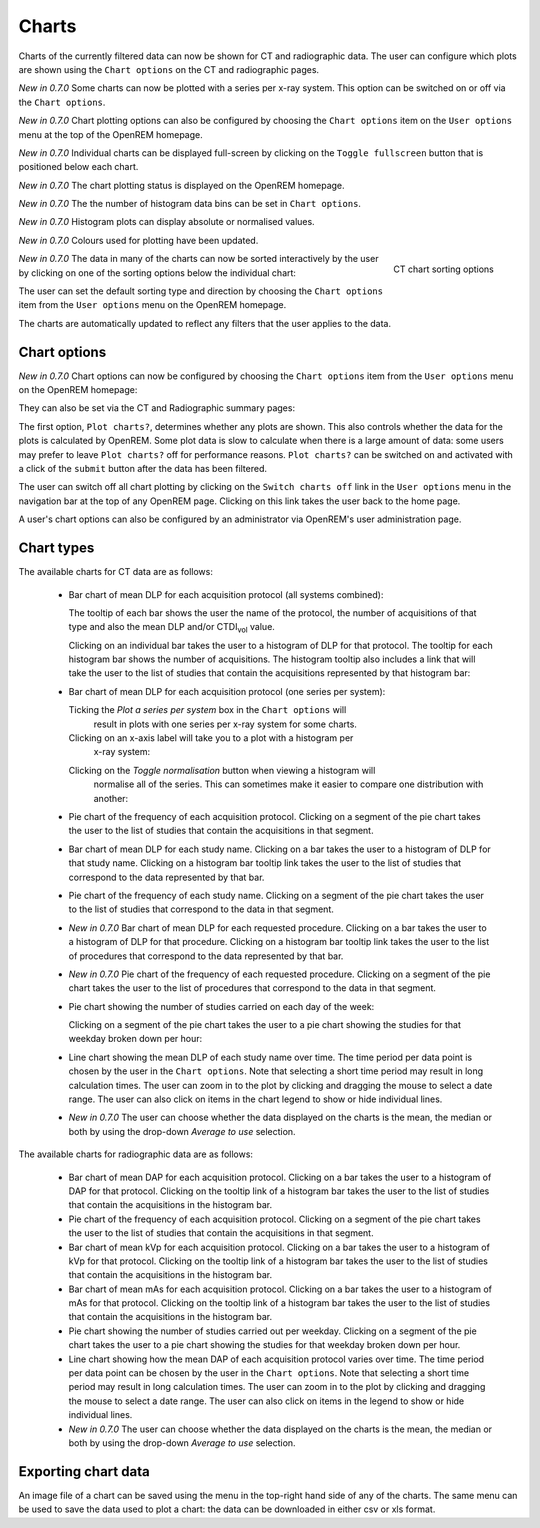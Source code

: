 ######
Charts
######

Charts of the currently filtered data can now be shown for CT and radiographic
data. The user can configure which plots are shown using the ``Chart options``
on the CT and radiographic pages.

*New in 0.7.0* Some charts can now be plotted with a series per x-ray system.
This option can be switched on or off via the ``Chart options``.

*New in 0.7.0* Chart plotting options can also be configured by choosing the
``Chart options`` item on the ``User options`` menu at the top of the OpenREM
homepage.

*New in 0.7.0* Individual charts can be displayed full-screen by clicking on
the ``Toggle fullscreen`` button that is positioned below each chart.

*New in 0.7.0* The chart plotting status is displayed on the OpenREM homepage.

*New in 0.7.0* The the number of histogram data bins can be set in ``Chart options``.

*New in 0.7.0* Histogram plots can display absolute or normalised values.

*New in 0.7.0* Colours used for plotting have been updated.

.. figure:: img/ChartCTSortingOptions.png
   :width: 185px
   :align: right
   :height: 95px
   :alt: OpenREM CT chart sorting options screenshot

   CT chart sorting options

*New in 0.7.0* The data in many of the charts can now be sorted interactively
by the user by clicking on one of the sorting options below the individual chart:

The user can set the default sorting type and direction by choosing the 
``Chart options`` item from the ``User options`` menu on the OpenREM homepage.

The charts are automatically updated to reflect any filters that the user
applies to the data.

*************
Chart options
*************

*New in 0.7.0* Chart options can now be configured by choosing the
``Chart options`` item from the ``User options`` menu on the OpenREM homepage:

.. image:: img/ChartOptions.png
   :width: 390px
   :align: center
   :height: 847px
   :alt: OpenREM chart options screenshot

They can also be set via the CT and Radiographic summary pages:

.. image:: img/ChartCTOptions.png
   :width: 321px
   :align: center
   :height: 443px
   :alt: OpenREM CT chart options screenshot

The first option, ``Plot charts?``, determines whether any plots are shown.
This also controls whether the data for the plots is calculated by OpenREM.
Some plot data is slow to calculate when there is a large amount of data: some
users may prefer to leave ``Plot charts?`` off for performance reasons.
``Plot charts?`` can be switched on and activated with a click of the
``submit`` button after the data has been filtered.

The user can switch off all chart plotting by clicking on the
``Switch charts off`` link in the ``User options`` menu in the navigation bar
at the top of any OpenREM page. Clicking on this link takes the user back to
the home page.

A user's chart options can also be configured by an administrator via OpenREM's
user administration page.

***********
Chart types
***********

The available charts for CT data are as follows:

    * Bar chart of mean DLP for each acquisition protocol (all systems combined):

      .. image:: img/ChartCTMeanDLP.png
         :width: 925px
         :align: center
         :height: 587px
         :alt: OpenREM chart of mean DLP screenshot

      The tooltip of each bar shows the user the name of the protocol, the
      number of acquisitions of that type and also the mean DLP and/or
      CTDI\ :sub:`vol` value.

      Clicking on an individual bar takes the user to a histogram of DLP
      for that protocol. The tooltip for each histogram bar shows the
      number of acquisitions. The histogram tooltip also includes a link
      that will take the user to the list of studies that contain the
      acquisitions represented by that histogram bar:

      .. image:: img/ChartCTMeanDLPhistogram.png
         :width: 930px
         :align: center
         :height: 511px
         :alt: OpenREM histogram of acquisition DLP screenshot

    * Bar chart of mean DLP for each acquisition protocol (one series per system):

      .. image:: img/ChartCTMeanDLPperSystem.png
         :width: 930px
         :align: center
         :height: 592px
         :alt: OpenREM chart of mean DLP (one system per series) screenshot

      Ticking the `Plot a series per system` box in the ``Chart options`` will
	  result in plots with one series per x-ray system for some charts.

      Clicking on an x-axis label will take you to a plot with a histogram per
	  x-ray system:

      .. image:: img/ChartCTMeanDLPhistogramPerSystem.png
         :width: 930px
         :align: center
         :height: 515px
         :alt: OpenREM histogram of acquisition DLP (one series per system) screenshot

      Clicking on the `Toggle normalisation` button when viewing a histogram will
	  normalise all of the series. This can sometimes make it easier to compare one
	  distribution with another:

      .. image:: img/ChartCTMeanDLPhistogramPerSystemNorm.png
         :width: 926px
         :align: center
         :height: 515px
         :alt: OpenREM normalised histogram of acquisition DLP (one series per system) screenshot

    * Pie chart of the frequency of each acquisition protocol. Clicking on a
      segment of the pie chart takes the user to the list of studies that
      contain the acquisitions in that segment.

      .. image:: img/ChartCTacquisitionFreq.png
         :width: 835px
         :align: center
         :height: 687px
         :alt: OpenREM chart of acquisition frequency screenshot

    * Bar chart of mean DLP for each study name. Clicking on a bar takes the
      user to a histogram of DLP for that study name. Clicking on a histogram
      bar tooltip link takes the user to the list of studies that correspond to
      the data represented by that bar.

      .. image:: img/ChartCTMeanStudyDLP.png
         :width: 835px
         :align: center
         :height: 769px
         :alt: OpenREM chart of mean study DLP screenshot

    * Pie chart of the frequency of each study name. Clicking on a segment of
      the pie chart takes the user to the list of studies that correspond to
      the data in that segment.

    * *New in 0.7.0* Bar chart of mean DLP for each requested procedure. Clicking
      on a bar takes the user to a histogram of DLP for that procedure. Clicking
      on a histogram bar tooltip link takes the user to the list of procedures
      that correspond to the data represented by that bar.

    * *New in 0.7.0* Pie chart of the frequency of each requested procedure.
      Clicking on a segment of the pie chart takes the user to the list of
      procedures that correspond to the data in that segment.

    * Pie chart showing the number of studies carried on each day of the week:

      .. image:: img/ChartCTworkload.png
         :width: 831px
         :align: center
         :height: 711px
         :alt: OpenREM pie chart of study workload per day of the week screenshot

      Clicking on a segment of the pie chart takes the user to a pie chart
      showing the studies for that weekday broken down per hour:

      .. image:: img/ChartCTworkload24hours.png
         :width: 1084px
         :align: center
         :height: 714px
         :alt: OpenREM pie chart of study workload per hour in a day screenshot

    * Line chart showing the mean DLP of each study name over time. The time
      period per data point is chosen by the user in the ``Chart options``.
      Note that selecting a short time period may result in long calculation
      times. The user can zoom in to the plot by clicking and dragging the
      mouse to select a date range. The user can also click on items in the
      chart legend to show or hide individual lines.

      .. image:: img/ChartCTMeanDLPoverTime.png
         :width: 1139px
         :align: center
         :height: 716px
         :alt: OpenREM line chart of mean DLP per study type over time screenshot

    * *New in 0.7.0* The user can choose whether the data displayed on the charts
      is the mean, the median or both by using the drop-down `Average to use`
      selection.
      

The available charts for radiographic data are as follows:

    * Bar chart of mean DAP for each acquisition protocol. Clicking on a bar
      takes the user to a histogram of DAP for that protocol. Clicking on the
      tooltip link of a histogram bar takes the user to the list of studies
      that contain the acquisitions in the histogram bar.

    * Pie chart of the frequency of each acquisition protocol. Clicking on a
      segment of the pie chart takes the user to the list of studies that
      contain the acquisitions in that segment.

    * Bar chart of mean kVp for each acquisition protocol. Clicking on a bar
      takes the user to a histogram of kVp for that protocol. Clicking on the
      tooltip link of a histogram bar takes the user to the list of studies
      that contain the acquisitions in the histogram bar.

    * Bar chart of mean mAs for each acquisition protocol. Clicking on a bar
      takes the user to a histogram of mAs for that protocol. Clicking on the
      tooltip link of a histogram bar takes the user to the list of studies
      that contain the acquisitions in the histogram bar.

    * Pie chart showing the number of studies carried out per weekday. Clicking
      on a segment of the pie chart takes the user to a pie chart showing the 
      studies for that weekday broken down per hour.

    * Line chart showing how the mean DAP of each acquisition protocol varies
      over time. The time period per data point can be chosen by the user in
      the ``Chart options``. Note that selecting a short time period may result
      in long calculation times. The user can zoom in to the plot by clicking
      and dragging the mouse to select a date range. The user can also click on
      items in the legend to show or hide individual lines.

    * *New in 0.7.0* The user can choose whether the data displayed on the charts
      is the mean, the median or both by using the drop-down `Average to use`
      selection.

********************
Exporting chart data
********************

An image file of a chart can be saved using the menu in the top-right hand side
of any of the charts. The same menu can be used to save the data used to plot a
chart: the data can be downloaded in either csv or xls format.
